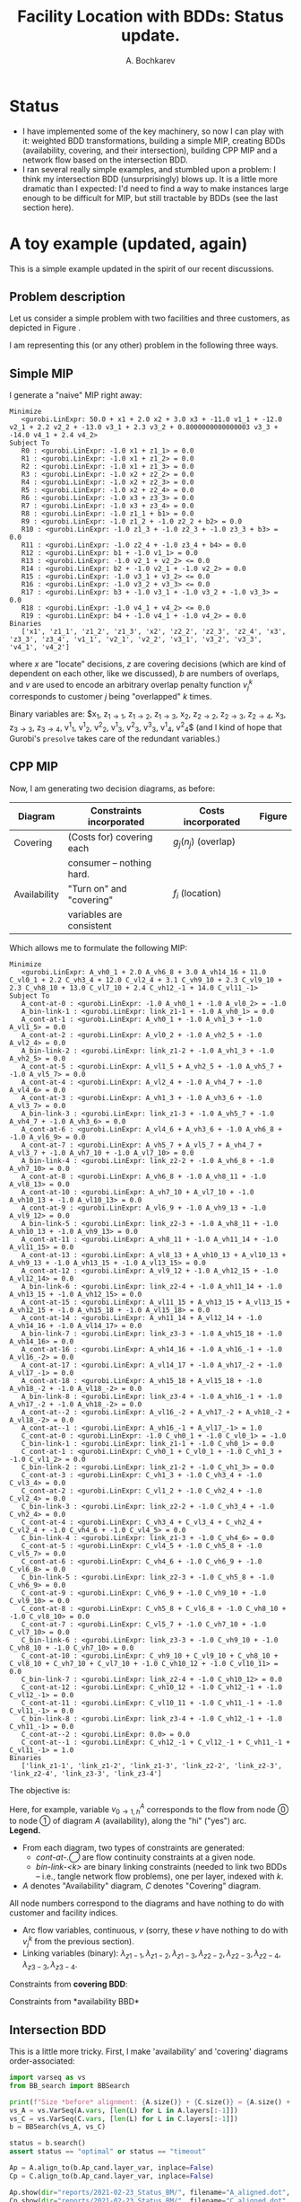 #+TITLE: Facility Location with BDDs: Status update.
#+AUTHOR: A. Bochkarev
#+OPTIONS: toc:nil date:nil H:3
#+LATEX_HEADER: \usepackage[margin=1in]{geometry}
#+LATEX_EADER: \usepackage{caption}
#+LATEX_HEADER: \usepackage{subcaption}
#+PROPERTY: header-args :eval never-export

* Status
  - I have implemented some of the key machinery, so now I can play with it:
    weighted BDD transformations, building a simple MIP, creating BDDs
    (availability, covering, and their intersection), building CPP MIP and a
    network flow based on the intersection BDD.
  - I ran several really simple examples, and stumbled upon a problem: I think
    my intersection BDD (unsurprisingly) blows up. It is a little more dramatic
    than I expected: I'd need to find a way to make instances large enough
    to be difficult for MIP, but still tractable by BDDs (see the last section
    here).

* A toy example (updated, again)
  This is a simple example updated in the spirit of our recent discussions.
** Problem description
Let us consider a simple problem with two facilities and three customers, as
depicted in Figure \ref{fig:problem}.

#+begin_src python :results output :exports none :header-args :dir ../.. :session *pyOrg*
import UFL

S = [[1], [1, 2], [1, 2, 3], [2, 3]]
f = {1: 1, 2: 2, 3: 3}
g = {
    (1, 0): 11,  (2, 0): 12,  (3, 0): 13,  (4, 0): 14,
    (1, 1): 0,  (2, 1): 0,  (3, 1): 0,  (4, 1): 0,
    (1, 2): 2.1,  (2, 2): 2.2,  (3, 2): 2.3,  (4, 2): 2.4,
    (3, 3): 3.1}

UFL.draw_problem_dia(S, f, g, filename="reports/2021-02-23_Status_BM/problem_dia.gv")
#+end_src

#+RESULTS:

#+begin_export latex
\begin{figure}[h!]
\center
\includegraphics[width=0.8\textwidth]{./problem_dia.gv.pdf}
\caption{Problem description: facilty location with overlaps. \\
\textbf{Facilities:} numbers in parentheses indicate locating (``turn-on'') costs.\\
\textbf{Consumers:} overlap penalies are shown, $g=(0,1,2)$ would mean that for this consumer zero
overlapping coverings imposed no additional cost, covering with one facility brought additional cost $1$,
with two facilities (i.e., actual overlap) brought cost $2$.}
\label{fig:problem}
\end{figure}
#+end_export

   I am representing this (or any other) problem in the following three ways.
** Simple MIP
    I generate a "naive" MIP right away:
    #+name: simpleMIP
    #+begin_src python :exports none :results output :session *pyOrg* :cache yes
m_simple = UFL.build_MIP(S, f, g)
m_simple.display()
    #+end_src

    #+RESULTS[0dce55bb7103b2fffbfb124daa3820bd744cb182]: simpleMIP
    #+begin_example
    Minimize
       <gurobi.LinExpr: 50.0 + x1 + 2.0 x2 + 3.0 x3 + -11.0 v1_1 + -12.0 v2_1 + 2.2 v2_2 + -13.0 v3_1 + 2.3 v3_2 + 0.8000000000000003 v3_3 + -14.0 v4_1 + 2.4 v4_2>
    Subject To
       R0 : <gurobi.LinExpr: -1.0 x1 + z1_1> = 0.0
       R1 : <gurobi.LinExpr: -1.0 x1 + z1_2> = 0.0
       R2 : <gurobi.LinExpr: -1.0 x1 + z1_3> = 0.0
       R3 : <gurobi.LinExpr: -1.0 x2 + z2_2> = 0.0
       R4 : <gurobi.LinExpr: -1.0 x2 + z2_3> = 0.0
       R5 : <gurobi.LinExpr: -1.0 x2 + z2_4> = 0.0
       R6 : <gurobi.LinExpr: -1.0 x3 + z3_3> = 0.0
       R7 : <gurobi.LinExpr: -1.0 x3 + z3_4> = 0.0
       R8 : <gurobi.LinExpr: -1.0 z1_1 + b1> = 0.0
       R9 : <gurobi.LinExpr: -1.0 z1_2 + -1.0 z2_2 + b2> = 0.0
       R10 : <gurobi.LinExpr: -1.0 z1_3 + -1.0 z2_3 + -1.0 z3_3 + b3> = 0.0
       R11 : <gurobi.LinExpr: -1.0 z2_4 + -1.0 z3_4 + b4> = 0.0
       R12 : <gurobi.LinExpr: b1 + -1.0 v1_1> = 0.0
       R13 : <gurobi.LinExpr: -1.0 v2_1 + v2_2> <= 0.0
       R14 : <gurobi.LinExpr: b2 + -1.0 v2_1 + -1.0 v2_2> = 0.0
       R15 : <gurobi.LinExpr: -1.0 v3_1 + v3_2> <= 0.0
       R16 : <gurobi.LinExpr: -1.0 v3_2 + v3_3> <= 0.0
       R17 : <gurobi.LinExpr: b3 + -1.0 v3_1 + -1.0 v3_2 + -1.0 v3_3> = 0.0
       R18 : <gurobi.LinExpr: -1.0 v4_1 + v4_2> <= 0.0
       R19 : <gurobi.LinExpr: b4 + -1.0 v4_1 + -1.0 v4_2> = 0.0
    Binaries
       ['x1', 'z1_1', 'z1_2', 'z1_3', 'x2', 'z2_2', 'z2_3', 'z2_4', 'x3', 'z3_3', 'z3_4', 'v1_1', 'v2_1', 'v2_2', 'v3_1', 'v3_2', 'v3_3', 'v4_1', 'v4_2']
    #+end_example

    
#+begin_src bash :stdin simpleMIP :results verbatim :exports none
cat | sed 's/<gurobi\.LinExpr\: //' | sed 's/> =/ =/' | \
    sed 's/^.*: //g' | \
    sed 's/z\([0-9]*\)_\([0-9]*\)/z_{\1\\rightarrow \2}/g' | \
    sed 's/v\([0-9]*\)_\([0-9]*\)/v^\2_\1/g' | \
    sed 's/\([xb]\)\([0-9]*\)/\1_{\2}/g' | \
    sed 's/+ -/-/g' | \
    sed 's/link_\([0-9xz-]*\)/\\lambda_{\1}/g'
#+end_src

#+RESULTS:
#+begin_example
    Minimize
       50.0 + x_{1} + 2.0 x_{2} + 3.0 x_{3} -11.0 v^1_1 -12.0 v^1_2 + 2.2 v^2_2 -13.0 v^1_3 + 2.3 v^2_3 + 0.8000000000000003 v^3_3 -14.0 v^1_4 + 2.4 v^2_4>
    Sub_{}ject To
-1.0 x_{1} + z_{1\rightarrow 1} = 0.0
-1.0 x_{1} + z_{1\rightarrow 2} = 0.0
-1.0 x_{1} + z_{1\rightarrow 3} = 0.0
-1.0 x_{2} + z_{2\rightarrow 2} = 0.0
-1.0 x_{2} + z_{2\rightarrow 3} = 0.0
-1.0 x_{2} + z_{2\rightarrow 4} = 0.0
-1.0 x_{3} + z_{3\rightarrow 3} = 0.0
-1.0 x_{3} + z_{3\rightarrow 4} = 0.0
-1.0 z_{1\rightarrow 1} + b_{1} = 0.0
-1.0 z_{1\rightarrow 2} -1.0 z_{2\rightarrow 2} + b_{2} = 0.0
-1.0 z_{1\rightarrow 3} -1.0 z_{2\rightarrow 3} -1.0 z_{3\rightarrow 3} + b_{3} = 0.0
-1.0 z_{2\rightarrow 4} -1.0 z_{3\rightarrow 4} + b_{4} = 0.0
b_{1} -1.0 v^1_1 = 0.0
-1.0 v^1_2 + v^2_2> <= 0.0
b_{2} -1.0 v^1_2 -1.0 v^2_2 = 0.0
-1.0 v^1_3 + v^2_3> <= 0.0
-1.0 v^2_3 + v^3_3> <= 0.0
b_{3} -1.0 v^1_3 -1.0 v^2_3 -1.0 v^3_3 = 0.0
-1.0 v^1_4 + v^2_4> <= 0.0
b_{4} -1.0 v^1_4 -1.0 v^2_4 = 0.0
    Binaries
       ['x_{1}', 'z_{1\rightarrow 1}', 'z_{1\rightarrow 2}', 'z_{1\rightarrow 3}', 'x_{2}', 'z_{2\rightarrow 2}', 'z_{2\rightarrow 3}', 'z_{2\rightarrow 4}', 'x_{3}', 'z_{3\rightarrow 3}', 'z_{3\rightarrow 4}', 'v^1_1', 'v^1_2', 'v^2_2', 'v^1_3', 'v^2_3', 'v^3_3', 'v^1_4', 'v^2_4']
#+end_example

#+begin_export latex
\begin{flalign*}
    \textrm{Minimize:} & 50.0 + x_{1} + 2.0 x_{2} + 3.0 x_{3} -11.0 v^1_1 -12.0 v^1_2 + 2.2 v^2_2 -13.0 v^1_3 + 2.3 v^2_3 + 0.8 v^3_3 -14.0 v^1_4 + 2.4 v^2_4\\
    \textrm{Subject To:} &\\
& -1.0 x_{1} + z_{1\rightarrow 1} = 0.0\\
& -1.0 x_{1} + z_{1\rightarrow 2} = 0.0\\
& -1.0 x_{1} + z_{1\rightarrow 3} = 0.0\\
& -1.0 x_{2} + z_{2\rightarrow 2} = 0.0\\
& -1.0 x_{2} + z_{2\rightarrow 3} = 0.0\\
& -1.0 x_{2} + z_{2\rightarrow 4} = 0.0\\
& -1.0 x_{3} + z_{3\rightarrow 3} = 0.0\\
& -1.0 x_{3} + z_{3\rightarrow 4} = 0.0\\
& -1.0 z_{1\rightarrow 1} + b_{1} = 0.0\\
& -1.0 z_{1\rightarrow 2} -1.0 z_{2\rightarrow 2} + b_{2} = 0.0\\
& -1.0 z_{1\rightarrow 3} -1.0 z_{2\rightarrow 3} -1.0 z_{3\rightarrow 3} + b_{3} = 0.0\\
& -1.0 z_{2\rightarrow 4} -1.0 z_{3\rightarrow 4} + b_{4} = 0.0\\
& b_{1} -1.0 v^1_1 = 0.0\\
& -1.0 v^1_2 + v^2_2 \leq 0.0\\
& b_{2} -1.0 v^1_2 -1.0 v^2_2 = 0.0\\
& -1.0 v^1_3 + v^2_3 \leq 0.0\\
& -1.0 v^2_3 + v^3_3 \leq 0.0\\
& b_{3} -1.0 v^1_3 -1.0 v^2_3 -1.0 v^3_3 = 0.0\\
& -1.0 v^1_4 + v^2_4 \leq 0.0\\
& b_{4} -1.0 v^1_4 -1.0 v^2_4 = 0.0,
\end{flalign*}
#+end_export
where $x$ are "locate" decisions, $z$ are covering decisions (which are kind of
dependent on each other, like we discussed), $b$ are numbers of overlaps, and
$v$ are used to encode an arbitrary overlap penalty function $v^k_j$ corresponds
to customer $j$ being "overlapped" $k$ times.

Binary variables are: $x_{1}, z_{1\rightarrow 1}, z_{1\rightarrow 2},
z_{1\rightarrow 3}, x_{2}, z_{2\rightarrow 2}, z_{2\rightarrow 3},
z_{2\rightarrow 4}, x_{3}, z_{3\rightarrow 3}, z_{3\rightarrow 4}, v^1_1, v^1_2,
v^2_2, v^1_3, v^2_3, v^3_3, v^1_4, v^2_4$ (and I kind of hope that Gurobi's
=presolve= takes care of the redundant variables.)

** CPP MIP
    Now, I am generating two decision diagrams, as before:
    
| *Diagram*    | *Constraints incorporated* | *Costs incorporated* | *Figure*        |
|--------------+----------------------------+----------------------+-----------------|
|--------------+----------------------------+----------------------+-----------------|
| Covering     | (Costs for) covering each | $g_j(n_j)$ (overlap)  | \ref{fig:cover} |
|              | consumer -- nothing hard. |  |                 |
|--------------+----------------------------+----------------------+-----------------|
| Availability | "Turn on" and "covering" | $f_i$ (location) | \ref{fig:avail} |
|              | variables are consistent   |                      |                 |
|--------------+----------------------------+----------------------+-----------------|

#+begin_src python :session *pyOrg* :exports none
A = UFL.create_availability_BDD(S, f)
A.show(dir="reports/2021-02-23_Status_BM/", filename="availability.dot", x_prefix='')

C = UFL.create_covering_BDD_wg(S, g)
C.show(dir="reports/2021-02-23_Status_BM/", filename="covering.dot", x_prefix='')
#+end_src

#+RESULTS:
: None

#+begin_export latex
\begin{figure}[t!]
  \begin{subfigure}[t]{0.45\textwidth}
    \includegraphics[height=\textheight]{./covering.dot.pdf}
    \caption{Covering BDD}\label{fig:cover}
  \end{subfigure}%
  \hfill
  \begin{subfigure}[t]{0.45\textwidth}
    \includegraphics[height=\textheight]{./availability.dot.pdf}
    \caption{Availability BDD}\label{fig:avail}
  \end{subfigure}
  \caption{BDDs generated to encode the instance from Figure \ref{fig:problem}.}
\end{figure}
#+end_export

Which allows me to formulate the following MIP:
#+name: CPP_MIP
#+begin_src python :session *pyOrg* :exports none :results output :cache yes
m_CPP_MIP, c, v, x = UFL.add_BDD_to_MIP(A, prefix="A_")
m_CPP_MIP, c, v, x = UFL.add_BDD_to_MIP(D=C, model=m_CPP_MIP, x=x, prefix="C_")
m_CPP_MIP.display()
#+end_src

#+RESULTS[1028405090181e1f224a9ef1a81b26ac22d462df]: CPP_MIP
#+begin_example
Minimize
   <gurobi.LinExpr: A_vh0_1 + 2.0 A_vh6_8 + 3.0 A_vh14_16 + 11.0 C_vl0_1 + 2.2 C_vh3_4 + 12.0 C_vl2_4 + 3.1 C_vh9_10 + 2.3 C_vl9_10 + 2.3 C_vh8_10 + 13.0 C_vl7_10 + 2.4 C_vh12_-1 + 14.0 C_vl11_-1>
Subject To
   A_cont-at-0 : <gurobi.LinExpr: -1.0 A_vh0_1 + -1.0 A_vl0_2> = -1.0
   A_bin-link-1 : <gurobi.LinExpr: link_z1-1 + -1.0 A_vh0_1> = 0.0
   A_cont-at-1 : <gurobi.LinExpr: A_vh0_1 + -1.0 A_vh1_3 + -1.0 A_vl1_5> = 0.0
   A_cont-at-2 : <gurobi.LinExpr: A_vl0_2 + -1.0 A_vh2_5 + -1.0 A_vl2_4> = 0.0
   A_bin-link-2 : <gurobi.LinExpr: link_z1-2 + -1.0 A_vh1_3 + -1.0 A_vh2_5> = 0.0
   A_cont-at-5 : <gurobi.LinExpr: A_vl1_5 + A_vh2_5 + -1.0 A_vh5_7 + -1.0 A_vl5_7> = 0.0
   A_cont-at-4 : <gurobi.LinExpr: A_vl2_4 + -1.0 A_vh4_7 + -1.0 A_vl4_6> = 0.0
   A_cont-at-3 : <gurobi.LinExpr: A_vh1_3 + -1.0 A_vh3_6 + -1.0 A_vl3_7> = 0.0
   A_bin-link-3 : <gurobi.LinExpr: link_z1-3 + -1.0 A_vh5_7 + -1.0 A_vh4_7 + -1.0 A_vh3_6> = 0.0
   A_cont-at-6 : <gurobi.LinExpr: A_vl4_6 + A_vh3_6 + -1.0 A_vh6_8 + -1.0 A_vl6_9> = 0.0
   A_cont-at-7 : <gurobi.LinExpr: A_vh5_7 + A_vl5_7 + A_vh4_7 + A_vl3_7 + -1.0 A_vh7_10 + -1.0 A_vl7_10> = 0.0
   A_bin-link-4 : <gurobi.LinExpr: link_z2-2 + -1.0 A_vh6_8 + -1.0 A_vh7_10> = 0.0
   A_cont-at-8 : <gurobi.LinExpr: A_vh6_8 + -1.0 A_vh8_11 + -1.0 A_vl8_13> = 0.0
   A_cont-at-10 : <gurobi.LinExpr: A_vh7_10 + A_vl7_10 + -1.0 A_vh10_13 + -1.0 A_vl10_13> = 0.0
   A_cont-at-9 : <gurobi.LinExpr: A_vl6_9 + -1.0 A_vh9_13 + -1.0 A_vl9_12> = 0.0
   A_bin-link-5 : <gurobi.LinExpr: link_z2-3 + -1.0 A_vh8_11 + -1.0 A_vh10_13 + -1.0 A_vh9_13> = 0.0
   A_cont-at-11 : <gurobi.LinExpr: A_vh8_11 + -1.0 A_vh11_14 + -1.0 A_vl11_15> = 0.0
   A_cont-at-13 : <gurobi.LinExpr: A_vl8_13 + A_vh10_13 + A_vl10_13 + A_vh9_13 + -1.0 A_vh13_15 + -1.0 A_vl13_15> = 0.0
   A_cont-at-12 : <gurobi.LinExpr: A_vl9_12 + -1.0 A_vh12_15 + -1.0 A_vl12_14> = 0.0
   A_bin-link-6 : <gurobi.LinExpr: link_z2-4 + -1.0 A_vh11_14 + -1.0 A_vh13_15 + -1.0 A_vh12_15> = 0.0
   A_cont-at-15 : <gurobi.LinExpr: A_vl11_15 + A_vh13_15 + A_vl13_15 + A_vh12_15 + -1.0 A_vh15_18 + -1.0 A_vl15_18> = 0.0
   A_cont-at-14 : <gurobi.LinExpr: A_vh11_14 + A_vl12_14 + -1.0 A_vh14_16 + -1.0 A_vl14_17> = 0.0
   A_bin-link-7 : <gurobi.LinExpr: link_z3-3 + -1.0 A_vh15_18 + -1.0 A_vh14_16> = 0.0
   A_cont-at-16 : <gurobi.LinExpr: A_vh14_16 + -1.0 A_vh16_-1 + -1.0 A_vl16_-2> = 0.0
   A_cont-at-17 : <gurobi.LinExpr: A_vl14_17 + -1.0 A_vh17_-2 + -1.0 A_vl17_-1> = 0.0
   A_cont-at-18 : <gurobi.LinExpr: A_vh15_18 + A_vl15_18 + -1.0 A_vh18_-2 + -1.0 A_vl18_-2> = 0.0
   A_bin-link-8 : <gurobi.LinExpr: link_z3-4 + -1.0 A_vh16_-1 + -1.0 A_vh17_-2 + -1.0 A_vh18_-2> = 0.0
   A_cont-at--2 : <gurobi.LinExpr: A_vl16_-2 + A_vh17_-2 + A_vh18_-2 + A_vl18_-2> = 0.0
   A_cont-at--1 : <gurobi.LinExpr: A_vh16_-1 + A_vl17_-1> = 1.0
   C_cont-at-0 : <gurobi.LinExpr: -1.0 C_vh0_1 + -1.0 C_vl0_1> = -1.0
   C_bin-link-1 : <gurobi.LinExpr: link_z1-1 + -1.0 C_vh0_1> = 0.0
   C_cont-at-1 : <gurobi.LinExpr: C_vh0_1 + C_vl0_1 + -1.0 C_vh1_3 + -1.0 C_vl1_2> = 0.0
   C_bin-link-2 : <gurobi.LinExpr: link_z1-2 + -1.0 C_vh1_3> = 0.0
   C_cont-at-3 : <gurobi.LinExpr: C_vh1_3 + -1.0 C_vh3_4 + -1.0 C_vl3_4> = 0.0
   C_cont-at-2 : <gurobi.LinExpr: C_vl1_2 + -1.0 C_vh2_4 + -1.0 C_vl2_4> = 0.0
   C_bin-link-3 : <gurobi.LinExpr: link_z2-2 + -1.0 C_vh3_4 + -1.0 C_vh2_4> = 0.0
   C_cont-at-4 : <gurobi.LinExpr: C_vh3_4 + C_vl3_4 + C_vh2_4 + C_vl2_4 + -1.0 C_vh4_6 + -1.0 C_vl4_5> = 0.0
   C_bin-link-4 : <gurobi.LinExpr: link_z1-3 + -1.0 C_vh4_6> = 0.0
   C_cont-at-5 : <gurobi.LinExpr: C_vl4_5 + -1.0 C_vh5_8 + -1.0 C_vl5_7> = 0.0
   C_cont-at-6 : <gurobi.LinExpr: C_vh4_6 + -1.0 C_vh6_9 + -1.0 C_vl6_8> = 0.0
   C_bin-link-5 : <gurobi.LinExpr: link_z2-3 + -1.0 C_vh5_8 + -1.0 C_vh6_9> = 0.0
   C_cont-at-9 : <gurobi.LinExpr: C_vh6_9 + -1.0 C_vh9_10 + -1.0 C_vl9_10> = 0.0
   C_cont-at-8 : <gurobi.LinExpr: C_vh5_8 + C_vl6_8 + -1.0 C_vh8_10 + -1.0 C_vl8_10> = 0.0
   C_cont-at-7 : <gurobi.LinExpr: C_vl5_7 + -1.0 C_vh7_10 + -1.0 C_vl7_10> = 0.0
   C_bin-link-6 : <gurobi.LinExpr: link_z3-3 + -1.0 C_vh9_10 + -1.0 C_vh8_10 + -1.0 C_vh7_10> = 0.0
   C_cont-at-10 : <gurobi.LinExpr: C_vh9_10 + C_vl9_10 + C_vh8_10 + C_vl8_10 + C_vh7_10 + C_vl7_10 + -1.0 C_vh10_12 + -1.0 C_vl10_11> = 0.0
   C_bin-link-7 : <gurobi.LinExpr: link_z2-4 + -1.0 C_vh10_12> = 0.0
   C_cont-at-12 : <gurobi.LinExpr: C_vh10_12 + -1.0 C_vh12_-1 + -1.0 C_vl12_-1> = 0.0
   C_cont-at-11 : <gurobi.LinExpr: C_vl10_11 + -1.0 C_vh11_-1 + -1.0 C_vl11_-1> = 0.0
   C_bin-link-8 : <gurobi.LinExpr: link_z3-4 + -1.0 C_vh12_-1 + -1.0 C_vh11_-1> = 0.0
   C_cont-at--2 : <gurobi.LinExpr: 0.0> = 0.0
   C_cont-at--1 : <gurobi.LinExpr: C_vh12_-1 + C_vl12_-1 + C_vh11_-1 + C_vl11_-1> = 1.0
Binaries
   ['link_z1-1', 'link_z1-2', 'link_z1-3', 'link_z2-2', 'link_z2-3', 'link_z2-4', 'link_z3-3', 'link_z3-4']
#+end_example

#+begin_src bash :stdin CPP_MIP :results verbatim :exports none
cat | sed 's/<gurobi\.LinExpr\: //' | sed 's/> =/ =/' | \
    sed 's/: /\& $/g' | \
    sed 's/^[ ]*\([AC]\)_/    \1: /g' | \
    sed 's/_-1/_T/g' | \
    sed 's/_-2/_F/g' | \
    sed 's/--1/-T/g' | \
    sed 's/--2/-F/g' | \
    sed 's/\([AC]\)_v\([hl]\)\([0-9\-]*\)_\([TF0-9\-]*\)/v^\1_{\3 \\rightarrow \4, \2}/g' | \
    sed 's/+ -/-/g' | \
    sed 's/link_\([0-9xz-]*\)/\\lambda_{\1}/g' | \
    sed 's/$/\$\\\\/g'
#+end_src

#+RESULTS:
#+begin_example
Minimize$\\
    A: vh0_1 + 2.0 v^A_{6 \rightarrow 8, h} + 3.0 v^A_{14 \rightarrow 16, h} + 11.0 v^C_{0 \rightarrow 1, l} + 2.2 v^C_{3 \rightarrow 4, h} + 12.0 v^C_{2 \rightarrow 4, l} + 3.1 v^C_{9 \rightarrow 10, h} + 2.3 v^C_{9 \rightarrow 10, l} + 2.3 v^C_{8 \rightarrow 10, h} + 13.0 v^C_{7 \rightarrow 10, l} + 2.4 v^C_{12 \rightarrow T, h} + 14.0 v^C_{11 \rightarrow T, l}>$\\
Subject To$\\
    A: cont-at-0 & $-1.0 v^A_{0 \rightarrow 1, h} -1.0 v^A_{0 \rightarrow 2, l} = -1.0$\\
    A: bin-link-1 & $\lambda_{z1-1} -1.0 v^A_{0 \rightarrow 1, h} = 0.0$\\
    A: cont-at-1 & $v^A_{0 \rightarrow 1, h} -1.0 v^A_{1 \rightarrow 3, h} -1.0 v^A_{1 \rightarrow 5, l} = 0.0$\\
    A: cont-at-2 & $v^A_{0 \rightarrow 2, l} -1.0 v^A_{2 \rightarrow 5, h} -1.0 v^A_{2 \rightarrow 4, l} = 0.0$\\
    A: bin-link-2 & $\lambda_{z1-2} -1.0 v^A_{1 \rightarrow 3, h} -1.0 v^A_{2 \rightarrow 5, h} = 0.0$\\
    A: cont-at-5 & $v^A_{1 \rightarrow 5, l} + v^A_{2 \rightarrow 5, h} -1.0 v^A_{5 \rightarrow 7, h} -1.0 v^A_{5 \rightarrow 7, l} = 0.0$\\
    A: cont-at-4 & $v^A_{2 \rightarrow 4, l} -1.0 v^A_{4 \rightarrow 7, h} -1.0 v^A_{4 \rightarrow 6, l} = 0.0$\\
    A: cont-at-3 & $v^A_{1 \rightarrow 3, h} -1.0 v^A_{3 \rightarrow 6, h} -1.0 v^A_{3 \rightarrow 7, l} = 0.0$\\
    A: bin-link-3 & $\lambda_{z1-3} -1.0 v^A_{5 \rightarrow 7, h} -1.0 v^A_{4 \rightarrow 7, h} -1.0 v^A_{3 \rightarrow 6, h} = 0.0$\\
    A: cont-at-6 & $v^A_{4 \rightarrow 6, l} + v^A_{3 \rightarrow 6, h} -1.0 v^A_{6 \rightarrow 8, h} -1.0 v^A_{6 \rightarrow 9, l} = 0.0$\\
    A: cont-at-7 & $v^A_{5 \rightarrow 7, h} + v^A_{5 \rightarrow 7, l} + v^A_{4 \rightarrow 7, h} + v^A_{3 \rightarrow 7, l} -1.0 v^A_{7 \rightarrow 10, h} -1.0 v^A_{7 \rightarrow 10, l} = 0.0$\\
    A: bin-link-4 & $\lambda_{z2-2} -1.0 v^A_{6 \rightarrow 8, h} -1.0 v^A_{7 \rightarrow 10, h} = 0.0$\\
    A: cont-at-8 & $v^A_{6 \rightarrow 8, h} -1.0 v^A_{8 \rightarrow 11, h} -1.0 v^A_{8 \rightarrow 13, l} = 0.0$\\
    A: cont-at-10 & $v^A_{7 \rightarrow 10, h} + v^A_{7 \rightarrow 10, l} -1.0 v^A_{10 \rightarrow 13, h} -1.0 v^A_{10 \rightarrow 13, l} = 0.0$\\
    A: cont-at-9 & $v^A_{6 \rightarrow 9, l} -1.0 v^A_{9 \rightarrow 13, h} -1.0 v^A_{9 \rightarrow 12, l} = 0.0$\\
    A: bin-link-5 & $\lambda_{z2-3} -1.0 v^A_{8 \rightarrow 11, h} -1.0 v^A_{10 \rightarrow 13, h} -1.0 v^A_{9 \rightarrow 13, h} = 0.0$\\
    A: cont-at-11 & $v^A_{8 \rightarrow 11, h} -1.0 v^A_{11 \rightarrow 14, h} -1.0 v^A_{11 \rightarrow 15, l} = 0.0$\\
    A: cont-at-13 & $v^A_{8 \rightarrow 13, l} + v^A_{10 \rightarrow 13, h} + v^A_{10 \rightarrow 13, l} + v^A_{9 \rightarrow 13, h} -1.0 v^A_{13 \rightarrow 15, h} -1.0 v^A_{13 \rightarrow 15, l} = 0.0$\\
    A: cont-at-12 & $v^A_{9 \rightarrow 12, l} -1.0 v^A_{12 \rightarrow 15, h} -1.0 v^A_{12 \rightarrow 14, l} = 0.0$\\
    A: bin-link-6 & $\lambda_{z2-4} -1.0 v^A_{11 \rightarrow 14, h} -1.0 v^A_{13 \rightarrow 15, h} -1.0 v^A_{12 \rightarrow 15, h} = 0.0$\\
    A: cont-at-15 & $v^A_{11 \rightarrow 15, l} + v^A_{13 \rightarrow 15, h} + v^A_{13 \rightarrow 15, l} + v^A_{12 \rightarrow 15, h} -1.0 v^A_{15 \rightarrow 18, h} -1.0 v^A_{15 \rightarrow 18, l} = 0.0$\\
    A: cont-at-14 & $v^A_{11 \rightarrow 14, h} + v^A_{12 \rightarrow 14, l} -1.0 v^A_{14 \rightarrow 16, h} -1.0 v^A_{14 \rightarrow 17, l} = 0.0$\\
    A: bin-link-7 & $\lambda_{z3-3} -1.0 v^A_{15 \rightarrow 18, h} -1.0 v^A_{14 \rightarrow 16, h} = 0.0$\\
    A: cont-at-16 & $v^A_{14 \rightarrow 16, h} -1.0 v^A_{16 \rightarrow T, h} -1.0 v^A_{16 \rightarrow F, l} = 0.0$\\
    A: cont-at-17 & $v^A_{14 \rightarrow 17, l} -1.0 v^A_{17 \rightarrow F, h} -1.0 v^A_{17 \rightarrow T, l} = 0.0$\\
    A: cont-at-18 & $v^A_{15 \rightarrow 18, h} + v^A_{15 \rightarrow 18, l} -1.0 v^A_{18 \rightarrow F, h} -1.0 v^A_{18 \rightarrow F, l} = 0.0$\\
    A: bin-link-8 & $\lambda_{z3-4} -1.0 v^A_{16 \rightarrow T, h} -1.0 v^A_{17 \rightarrow F, h} -1.0 v^A_{18 \rightarrow F, h} = 0.0$\\
    A: cont-at-F & $v^A_{16 \rightarrow F, l} + v^A_{17 \rightarrow F, h} + v^A_{18 \rightarrow F, h} + v^A_{18 \rightarrow F, l} = 0.0$\\
    A: cont-at-T & $v^A_{16 \rightarrow T, h} + v^A_{17 \rightarrow T, l} = 1.0$\\
    C: cont-at-0 & $-1.0 v^C_{0 \rightarrow 1, h} -1.0 v^C_{0 \rightarrow 1, l} = -1.0$\\
    C: bin-link-1 & $\lambda_{z1-1} -1.0 v^C_{0 \rightarrow 1, h} = 0.0$\\
    C: cont-at-1 & $v^C_{0 \rightarrow 1, h} + v^C_{0 \rightarrow 1, l} -1.0 v^C_{1 \rightarrow 3, h} -1.0 v^C_{1 \rightarrow 2, l} = 0.0$\\
    C: bin-link-2 & $\lambda_{z1-2} -1.0 v^C_{1 \rightarrow 3, h} = 0.0$\\
    C: cont-at-3 & $v^C_{1 \rightarrow 3, h} -1.0 v^C_{3 \rightarrow 4, h} -1.0 v^C_{3 \rightarrow 4, l} = 0.0$\\
    C: cont-at-2 & $v^C_{1 \rightarrow 2, l} -1.0 v^C_{2 \rightarrow 4, h} -1.0 v^C_{2 \rightarrow 4, l} = 0.0$\\
    C: bin-link-3 & $\lambda_{z2-2} -1.0 v^C_{3 \rightarrow 4, h} -1.0 v^C_{2 \rightarrow 4, h} = 0.0$\\
    C: cont-at-4 & $v^C_{3 \rightarrow 4, h} + v^C_{3 \rightarrow 4, l} + v^C_{2 \rightarrow 4, h} + v^C_{2 \rightarrow 4, l} -1.0 v^C_{4 \rightarrow 6, h} -1.0 v^C_{4 \rightarrow 5, l} = 0.0$\\
    C: bin-link-4 & $\lambda_{z1-3} -1.0 v^C_{4 \rightarrow 6, h} = 0.0$\\
    C: cont-at-5 & $v^C_{4 \rightarrow 5, l} -1.0 v^C_{5 \rightarrow 8, h} -1.0 v^C_{5 \rightarrow 7, l} = 0.0$\\
    C: cont-at-6 & $v^C_{4 \rightarrow 6, h} -1.0 v^C_{6 \rightarrow 9, h} -1.0 v^C_{6 \rightarrow 8, l} = 0.0$\\
    C: bin-link-5 & $\lambda_{z2-3} -1.0 v^C_{5 \rightarrow 8, h} -1.0 v^C_{6 \rightarrow 9, h} = 0.0$\\
    C: cont-at-9 & $v^C_{6 \rightarrow 9, h} -1.0 v^C_{9 \rightarrow 10, h} -1.0 v^C_{9 \rightarrow 10, l} = 0.0$\\
    C: cont-at-8 & $v^C_{5 \rightarrow 8, h} + v^C_{6 \rightarrow 8, l} -1.0 v^C_{8 \rightarrow 10, h} -1.0 v^C_{8 \rightarrow 10, l} = 0.0$\\
    C: cont-at-7 & $v^C_{5 \rightarrow 7, l} -1.0 v^C_{7 \rightarrow 10, h} -1.0 v^C_{7 \rightarrow 10, l} = 0.0$\\
    C: bin-link-6 & $\lambda_{z3-3} -1.0 v^C_{9 \rightarrow 10, h} -1.0 v^C_{8 \rightarrow 10, h} -1.0 v^C_{7 \rightarrow 10, h} = 0.0$\\
    C: cont-at-10 & $v^C_{9 \rightarrow 10, h} + v^C_{9 \rightarrow 10, l} + v^C_{8 \rightarrow 10, h} + v^C_{8 \rightarrow 10, l} + v^C_{7 \rightarrow 10, h} + v^C_{7 \rightarrow 10, l} -1.0 v^C_{10 \rightarrow 12, h} -1.0 v^C_{10 \rightarrow 11, l} = 0.0$\\
    C: bin-link-7 & $\lambda_{z2-4} -1.0 v^C_{10 \rightarrow 12, h} = 0.0$\\
    C: cont-at-12 & $v^C_{10 \rightarrow 12, h} -1.0 v^C_{12 \rightarrow T, h} -1.0 v^C_{12 \rightarrow T, l} = 0.0$\\
    C: cont-at-11 & $v^C_{10 \rightarrow 11, l} -1.0 v^C_{11 \rightarrow T, h} -1.0 v^C_{11 \rightarrow T, l} = 0.0$\\
    C: bin-link-8 & $\lambda_{z3-4} -1.0 v^C_{12 \rightarrow T, h} -1.0 v^C_{11 \rightarrow T, h} = 0.0$\\
    C: cont-at-F & $0.0 = 0.0$\\
    C: cont-at-T & $v^C_{12 \rightarrow T, h} + v^C_{12 \rightarrow T, l} + v^C_{11 \rightarrow T, h} + v^C_{11 \rightarrow T, l} = 1.0$\\
Binaries$\\
   ['\lambda_{z1-1}', '\lambda_{z1-2}', '\lambda_{z1-3}', '\lambda_{z2-2}', '\lambda_{z2-3}', '\lambda_{z2-4}', '\lambda_{z3-3}', '\lambda_{z3-4}']$\\
#+end_example

The objective is:
#+begin_export latex
\begin{flalign*}
\textrm{Minimize:}\quad\quad & v^A_{0\rightarrow 1,h} + 2.0 v^A_{6 \rightarrow 8, h} + 3.0 v^A_{14 \rightarrow 16, h} + 11.0 v^C_{0 \rightarrow 1, l} + 2.2 v^C_{3 \rightarrow 4, h} + 12.0 v^C_{2 \rightarrow 4, l} + 3.1 v^C_{9 \rightarrow 10, h} + \\
& 2.3 v^C_{9 \rightarrow 10, l} + 2.3 v^C_{8 \rightarrow 10, h} + 13.0 v^C_{7 \rightarrow 10, l} + 2.4 v^C_{12 \rightarrow T, h} + 14.0 v^C_{11 \rightarrow T, l}.
\end{flalign*}
#+end_export

Here, for example, variable $v^A_{0\rightarrow 1,h}$ corresponds to the flow
from node \textcircled{0} to node \textcircled{1} of diagram $A$ (availability),
along the "hi" ("yes") arc.\\

*Legend.*
- From each diagram, two types of constraints are generated:
  + /cont-at-\textcircled{.}/ are flow continuity constraints at a given node.
  + /bin-link-<k>/ are binary linking constraints (needed to link two BDDs -- i.e.,
    tangle network flow problems), one per layer, indexed with $k$.
- $A$ denotes "Availability" diagram, $C$ denotes "Covering"
  diagram.
  
All node numbers correspond to the diagrams and have nothing to do with
customer and facility indices.

- Arc flow variables, continuous, $v$ (sorry, these $v$ have nothing to do with $v_j^k$ from the previous section).
- Linking variables (binary): $\lambda_{z1-1}, \lambda_{z1-2}, \lambda_{z1-3}, \lambda_{z2-2}, \lambda_{z2-3}, \lambda_{z2-4}, \lambda_{z3-3}, \lambda_{z3-4}$.

\newpage Constraints from *covering BDD*:\\
     
 #+begin_export latex
 \begin{tabular}{l l}
 \textbf{Type} & \textbf{Constraint}\\\hline\\
    cont-at-0 & $-1.0 v^C_{0 \rightarrow 1, h} -1.0 v^C_{0 \rightarrow 1, l} = -1.0$\\
    bin-link-1 & $\lambda_{z1-1} -1.0 v^C_{0 \rightarrow 1, h} = 0.0$\\
    cont-at-1 & $v^C_{0 \rightarrow 1, h} + v^C_{0 \rightarrow 1, l} -1.0 v^C_{1 \rightarrow 3, h} -1.0 v^C_{1 \rightarrow 2, l} = 0.0$\\
    bin-link-2 & $\lambda_{z1-2} -1.0 v^C_{1 \rightarrow 3, h} = 0.0$\\
    cont-at-3 & $v^C_{1 \rightarrow 3, h} -1.0 v^C_{3 \rightarrow 4, h} -1.0 v^C_{3 \rightarrow 4, l} = 0.0$\\
    cont-at-2 & $v^C_{1 \rightarrow 2, l} -1.0 v^C_{2 \rightarrow 4, h} -1.0 v^C_{2 \rightarrow 4, l} = 0.0$\\
    bin-link-3 & $\lambda_{z2-2} -1.0 v^C_{3 \rightarrow 4, h} -1.0 v^C_{2 \rightarrow 4, h} = 0.0$\\
    cont-at-4 & $v^C_{3 \rightarrow 4, h} + v^C_{3 \rightarrow 4, l} + v^C_{2 \rightarrow 4, h} + v^C_{2 \rightarrow 4, l} -1.0 v^C_{4 \rightarrow 6, h} -1.0 v^C_{4 \rightarrow 5, l} = 0.0$\\
    bin-link-4 & $\lambda_{z1-3} -1.0 v^C_{4 \rightarrow 6, h} = 0.0$\\
    cont-at-5 & $v^C_{4 \rightarrow 5, l} -1.0 v^C_{5 \rightarrow 8, h} -1.0 v^C_{5 \rightarrow 7, l} = 0.0$\\
    cont-at-6 & $v^C_{4 \rightarrow 6, h} -1.0 v^C_{6 \rightarrow 9, h} -1.0 v^C_{6 \rightarrow 8, l} = 0.0$\\
    bin-link-5 & $\lambda_{z2-3} -1.0 v^C_{5 \rightarrow 8, h} -1.0 v^C_{6 \rightarrow 9, h} = 0.0$\\
    cont-at-9 & $v^C_{6 \rightarrow 9, h} -1.0 v^C_{9 \rightarrow 10, h} -1.0 v^C_{9 \rightarrow 10, l} = 0.0$\\
    cont-at-8 & $v^C_{5 \rightarrow 8, h} + v^C_{6 \rightarrow 8, l} -1.0 v^C_{8 \rightarrow 10, h} -1.0 v^C_{8 \rightarrow 10, l} = 0.0$\\
    cont-at-7 & $v^C_{5 \rightarrow 7, l} -1.0 v^C_{7 \rightarrow 10, h} -1.0 v^C_{7 \rightarrow 10, l} = 0.0$\\
    bin-link-6 & $\lambda_{z3-3} -1.0 v^C_{9 \rightarrow 10, h} -1.0 v^C_{8 \rightarrow 10, h} -1.0 v^C_{7 \rightarrow 10, h} = 0.0$\\
    cont-at-10 & $v^C_{9 \rightarrow 10, h} + v^C_{9 \rightarrow 10, l} + v^C_{8 \rightarrow 10, h} + v^C_{8 \rightarrow 10, l} + v^C_{7 \rightarrow 10, h} + v^C_{7 \rightarrow 10, l} -1.0 v^C_{10 \rightarrow 12, h} -1.0 v^C_{10 \rightarrow 11, l} = 0.0$\\
    bin-link-7 & $\lambda_{z2-4} -1.0 v^C_{10 \rightarrow 12, h} = 0.0$\\
    cont-at-12 & $v^C_{10 \rightarrow 12, h} -1.0 v^C_{12 \rightarrow T, h} -1.0 v^C_{12 \rightarrow T, l} = 0.0$\\
    cont-at-11 & $v^C_{10 \rightarrow 11, l} -1.0 v^C_{11 \rightarrow T, h} -1.0 v^C_{11 \rightarrow T, l} = 0.0$\\
    bin-link-8 & $\lambda_{z3-4} -1.0 v^C_{12 \rightarrow T, h} -1.0 v^C_{11 \rightarrow T, h} = 0.0$\\
    cont-at-F & $0.0 = 0.0$\\
    cont-at-T & $v^C_{12 \rightarrow T, h} + v^C_{12 \rightarrow T, l} + v^C_{11 \rightarrow T, h} + v^C_{11 \rightarrow T, l} = 1.0$
 \end{tabular}
 #+end_export

\newpage Constraints from *availability BBD*\\

#+begin_export latex
\begin{tabular}{l l}
\textbf{Type} & \textbf{Constraint}\\\hline\\
    cont-at-0 & $-1.0 v^A_{0 \rightarrow 1, h} -1.0 v^A_{0 \rightarrow 2, l} = -1.0$\\
    bin-link-1 & $\lambda_{z1-1} -1.0 v^A_{0 \rightarrow 1, h} = 0.0$\\
    cont-at-1 & $v^A_{0 \rightarrow 1, h} -1.0 v^A_{1 \rightarrow 3, h} -1.0 v^A_{1 \rightarrow 5, l} = 0.0$\\
    cont-at-2 & $v^A_{0 \rightarrow 2, l} -1.0 v^A_{2 \rightarrow 5, h} -1.0 v^A_{2 \rightarrow 4, l} = 0.0$\\
    bin-link-2 & $\lambda_{z1-2} -1.0 v^A_{1 \rightarrow 3, h} -1.0 v^A_{2 \rightarrow 5, h} = 0.0$\\
    cont-at-5 & $v^A_{1 \rightarrow 5, l} + v^A_{2 \rightarrow 5, h} -1.0 v^A_{5 \rightarrow 7, h} -1.0 v^A_{5 \rightarrow 7, l} = 0.0$\\
    cont-at-4 & $v^A_{2 \rightarrow 4, l} -1.0 v^A_{4 \rightarrow 7, h} -1.0 v^A_{4 \rightarrow 6, l} = 0.0$\\
    cont-at-3 & $v^A_{1 \rightarrow 3, h} -1.0 v^A_{3 \rightarrow 6, h} -1.0 v^A_{3 \rightarrow 7, l} = 0.0$\\
    bin-link-3 & $\lambda_{z1-3} -1.0 v^A_{5 \rightarrow 7, h} -1.0 v^A_{4 \rightarrow 7, h} -1.0 v^A_{3 \rightarrow 6, h} = 0.0$\\
    cont-at-6 & $v^A_{4 \rightarrow 6, l} + v^A_{3 \rightarrow 6, h} -1.0 v^A_{6 \rightarrow 8, h} -1.0 v^A_{6 \rightarrow 9, l} = 0.0$\\
    cont-at-7 & $v^A_{5 \rightarrow 7, h} + v^A_{5 \rightarrow 7, l} + v^A_{4 \rightarrow 7, h} + v^A_{3 \rightarrow 7, l} -1.0 v^A_{7 \rightarrow 10, h} -1.0 v^A_{7 \rightarrow 10, l} = 0.0$\\
    bin-link-4 & $\lambda_{z2-2} -1.0 v^A_{6 \rightarrow 8, h} -1.0 v^A_{7 \rightarrow 10, h} = 0.0$\\
    cont-at-8 & $v^A_{6 \rightarrow 8, h} -1.0 v^A_{8 \rightarrow 11, h} -1.0 v^A_{8 \rightarrow 13, l} = 0.0$\\
    cont-at-10 & $v^A_{7 \rightarrow 10, h} + v^A_{7 \rightarrow 10, l} -1.0 v^A_{10 \rightarrow 13, h} -1.0 v^A_{10 \rightarrow 13, l} = 0.0$\\
    cont-at-9 & $v^A_{6 \rightarrow 9, l} -1.0 v^A_{9 \rightarrow 13, h} -1.0 v^A_{9 \rightarrow 12, l} = 0.0$\\
    bin-link-5 & $\lambda_{z2-3} -1.0 v^A_{8 \rightarrow 11, h} -1.0 v^A_{10 \rightarrow 13, h} -1.0 v^A_{9 \rightarrow 13, h} = 0.0$\\
    cont-at-11 & $v^A_{8 \rightarrow 11, h} -1.0 v^A_{11 \rightarrow 14, h} -1.0 v^A_{11 \rightarrow 15, l} = 0.0$\\
    cont-at-13 & $v^A_{8 \rightarrow 13, l} + v^A_{10 \rightarrow 13, h} + v^A_{10 \rightarrow 13, l} + v^A_{9 \rightarrow 13, h} -1.0 v^A_{13 \rightarrow 15, h} -1.0 v^A_{13 \rightarrow 15, l} = 0.0$\\
    cont-at-12 & $v^A_{9 \rightarrow 12, l} -1.0 v^A_{12 \rightarrow 15, h} -1.0 v^A_{12 \rightarrow 14, l} = 0.0$\\
    bin-link-6 & $\lambda_{z2-4} -1.0 v^A_{11 \rightarrow 14, h} -1.0 v^A_{13 \rightarrow 15, h} -1.0 v^A_{12 \rightarrow 15, h} = 0.0$\\
    cont-at-15 & $v^A_{11 \rightarrow 15, l} + v^A_{13 \rightarrow 15, h} + v^A_{13 \rightarrow 15, l} + v^A_{12 \rightarrow 15, h} -1.0 v^A_{15 \rightarrow 18, h} -1.0 v^A_{15 \rightarrow 18, l} = 0.0$\\
    cont-at-14 & $v^A_{11 \rightarrow 14, h} + v^A_{12 \rightarrow 14, l} -1.0 v^A_{14 \rightarrow 16, h} -1.0 v^A_{14 \rightarrow 17, l} = 0.0$\\
    bin-link-7 & $\lambda_{z3-3} -1.0 v^A_{15 \rightarrow 18, h} -1.0 v^A_{14 \rightarrow 16, h} = 0.0$\\
    cont-at-16 & $v^A_{14 \rightarrow 16, h} -1.0 v^A_{16 \rightarrow T, h} -1.0 v^A_{16 \rightarrow F, l} = 0.0$\\
    cont-at-17 & $v^A_{14 \rightarrow 17, l} -1.0 v^A_{17 \rightarrow F, h} -1.0 v^A_{17 \rightarrow T, l} = 0.0$\\
    cont-at-18 & $v^A_{15 \rightarrow 18, h} + v^A_{15 \rightarrow 18, l} -1.0 v^A_{18 \rightarrow F, h} -1.0 v^A_{18 \rightarrow F, l} = 0.0$\\
    bin-link-8 & $\lambda_{z3-4} -1.0 v^A_{16 \rightarrow T, h} -1.0 v^A_{17 \rightarrow F, h} -1.0 v^A_{18 \rightarrow F, h} = 0.0$\\
    cont-at-F & $v^A_{16 \rightarrow F, l} + v^A_{17 \rightarrow F, h} + v^A_{18 \rightarrow F, h} + v^A_{18 \rightarrow F, l} = 0.0$\\
    cont-at-T & $v^A_{16 \rightarrow T, h} + v^A_{17 \rightarrow T, l} = 1.0$
\end{tabular}
#+end_export

** Intersection BDD
   This is a little more tricky. First, I make 'availability' and 'covering' diagrams order-associated:

   #+begin_src python :session *pyOrg* :exports both :results output
import varseq as vs
from BB_search import BBSearch

print(f"Size *before* alignment: {A.size()} + {C.size()} = {A.size() + C.size()} nodes.")
vs_A = vs.VarSeq(A.vars, [len(L) for L in A.layers[:-1]])
vs_C = vs.VarSeq(C.vars, [len(L) for L in C.layers[:-1]])
b = BBSearch(vs_A, vs_C)

status = b.search()
assert status == "optimal" or status == "timeout"

Ap = A.align_to(b.Ap_cand.layer_var, inplace=False)
Cp = C.align_to(b.Ap_cand.layer_var, inplace=False)

Ap.show(dir="reports/2021-02-23_Status_BM/", filename="A_aligned.dot", x_prefix='')
Cp.show(dir="reports/2021-02-23_Status_BM/", filename="C_aligned.dot", x_prefix='')
print(f"Size *after* alignment: {Ap.size()} + {Cp.size()} = {Ap.size() + Cp.size()} nodes.")
print(f"The order revised from \n A: {A.vars}, and\n C: {C.vars}...")
print(f"to: {Ap.vars}")
   #+end_src

   #+RESULTS:
   : Size *before* alignment: 19 + 13 = 32 nodes.
   : Size *after* alignment: 22 + 16 = 38 nodes.
   : The order revised from 
   :  A: ['z1-1', 'z1-2', 'z1-3', 'z2-2', 'z2-3', 'z2-4', 'z3-3', 'z3-4'], and
   :  C: ['z1-1', 'z1-2', 'z2-2', 'z1-3', 'z2-3', 'z3-3', 'z2-4', 'z3-4']...
   : to: ['z1-1', 'z1-2', 'z1-3', 'z2-2', 'z2-3', 'z3-3', 'z2-4', 'z3-4']
   
 (This results in the diagrams depicted in Figures \ref{fig:coverA} and \ref{fig:availA}, respectively.)
 
#+begin_export latex
\begin{figure}[t!]
  \begin{subfigure}[t]{0.45\textwidth}
    \includegraphics[height=\textheight]{./C_aligned.dot.pdf}
    \caption{Covering BDD}\label{fig:coverA}
  \end{subfigure}%
  \hfill
  \begin{subfigure}[t]{0.45\textwidth}
    \includegraphics[height=\textheight]{./A_aligned.dot.pdf}
    \caption{Availability BDD}\label{fig:availA}
  \end{subfigure}
  \caption{BDDs generated to encode the instance from Figure \ref{fig:problem}: after alignment.}
\end{figure}
#+end_export

So, I can generate an intersection BDD (Figure \ref{fig:intDD}) and the corresponding MIP:\\

   #+begin_src python :session *pyOrg* :exports none
import BDD as DD
intDD = DD.intersect(Ap, Cp)
intDD.show(dir="reports/2021-02-23_Status_BM/", filename="intersection.dot", x_prefix='')
   #+end_src

   #+RESULTS:
   : None
   
#+begin_export latex
\begin{figure}[h!]
\includegraphics[width=0.9\textwidth]{./intersection.dot.pdf}
\caption{An intersection diagram for 'availability' and 'covering' DDs.}
\label{fig:intDD}
\end{figure}
#+end_export

#+name: NF
#+begin_src python :session *pyOrg* :exports none :results output :cache yes
m_NF, c, v = UFL.create_NF(intDD)
m_NF.display()
#+end_src

#+RESULTS[14b0b8ab6f3746d1e901a9c92a3e446cc1d8ad38]: NF
#+begin_example
Minimize
   <gurobi.LinExpr: vh0_1 + 11.0 vl0_2 + 12.0 vl10_15 + 2.0 vh12_17 + 12.0 vl12_18 + 12.0 vl9_16 + 2.2 vh11_16 + 4.2 vh7_13 + 2.2 vh8_15 + 13.0 vl23_28 + 3.1 vh21_28 + 2.3 vl21_28 + 2.3 vh22_29 + 2.3 vh24_26 + 2.3 vh20_28 + 13.0 vl25_30 + 3.1 vh19_26 + 2.3 vl19_27 + 3.0 vh26_31 + 3.0 vl29_35 + 14.0 vl36_-1 + 2.4 vh34_-2 + 14.0 vl32_-2 + 2.4 vh33_-2 + 2.4 vh31_-1 + 14.0 vl35_-2>
Subject To
   cont-at-0 : <gurobi.LinExpr: -1.0 vh0_1 + -1.0 vl0_2> = -1.0
   cont-at-2 : <gurobi.LinExpr: vl0_2 + -1.0 vh2_5 + -1.0 vl2_6> = 0.0
   cont-at-1 : <gurobi.LinExpr: vh0_1 + -1.0 vh1_3 + -1.0 vl1_4> = 0.0
   cont-at-4 : <gurobi.LinExpr: vl1_4 + -1.0 vh4_9 + -1.0 vl4_10> = 0.0
   cont-at-5 : <gurobi.LinExpr: vh2_5 + -1.0 vh5_11 + -1.0 vl5_8> = 0.0
   cont-at-3 : <gurobi.LinExpr: vh1_3 + -1.0 vh3_7 + -1.0 vl3_8> = 0.0
   cont-at-6 : <gurobi.LinExpr: vl2_6 + -1.0 vh6_9 + -1.0 vl6_12> = 0.0
   cont-at-10 : <gurobi.LinExpr: vl4_10 + -1.0 vh10_15 + -1.0 vl10_15> = 0.0
   cont-at-12 : <gurobi.LinExpr: vl6_12 + -1.0 vh12_17 + -1.0 vl12_18> = 0.0
   cont-at-9 : <gurobi.LinExpr: vh4_9 + vh6_9 + -1.0 vh9_16 + -1.0 vl9_16> = 0.0
   cont-at-11 : <gurobi.LinExpr: vh5_11 + -1.0 vh11_16 + -1.0 vl11_16> = 0.0
   cont-at-7 : <gurobi.LinExpr: vh3_7 + -1.0 vh7_13 + -1.0 vl7_14> = 0.0
   cont-at-8 : <gurobi.LinExpr: vl5_8 + vl3_8 + -1.0 vh8_15 + -1.0 vl8_15> = 0.0
   cont-at-18 : <gurobi.LinExpr: vl12_18 + -1.0 vh18_20 + -1.0 vl18_25> = 0.0
   cont-at-13 : <gurobi.LinExpr: vh7_13 + -1.0 vh13_19 + -1.0 vl13_20> = 0.0
   cont-at-17 : <gurobi.LinExpr: vh12_17 + -1.0 vh17_24 + -1.0 vl17_23> = 0.0
   cont-at-16 : <gurobi.LinExpr: vh9_16 + vl9_16 + vh11_16 + vl11_16 + -1.0 vh16_21 + -1.0 vl16_20> = 0.0
   cont-at-14 : <gurobi.LinExpr: vl7_14 + -1.0 vh14_21 + -1.0 vl14_22> = 0.0
   cont-at-15 : <gurobi.LinExpr: vh10_15 + vl10_15 + vh8_15 + vl8_15 + -1.0 vh15_20 + -1.0 vl15_23> = 0.0
   cont-at-23 : <gurobi.LinExpr: vl17_23 + vl15_23 + -1.0 vh23_28 + -1.0 vl23_28> = 0.0
   cont-at-21 : <gurobi.LinExpr: vh16_21 + vh14_21 + -1.0 vh21_28 + -1.0 vl21_28> = 0.0
   cont-at-22 : <gurobi.LinExpr: vl14_22 + -1.0 vh22_29 + -1.0 vl22_30> = 0.0
   cont-at-24 : <gurobi.LinExpr: vh17_24 + -1.0 vh24_26 + -1.0 vl24_27> = 0.0
   cont-at-20 : <gurobi.LinExpr: vh18_20 + vl13_20 + vl16_20 + vh15_20 + -1.0 vh20_28 + -1.0 vl20_28> = 0.0
   cont-at-25 : <gurobi.LinExpr: vl18_25 + -1.0 vh25_29 + -1.0 vl25_30> = 0.0
   cont-at-19 : <gurobi.LinExpr: vh13_19 + -1.0 vh19_26 + -1.0 vl19_27> = 0.0
   cont-at-30 : <gurobi.LinExpr: vl22_30 + vl25_30 + -1.0 vh30_34 + -1.0 vl30_36> = 0.0
   cont-at-26 : <gurobi.LinExpr: vh24_26 + vh19_26 + -1.0 vh26_31 + -1.0 vl26_32> = 0.0
   cont-at-27 : <gurobi.LinExpr: vl24_27 + vl19_27 + -1.0 vh27_33 + -1.0 vl27_32> = 0.0
   cont-at-28 : <gurobi.LinExpr: vh23_28 + vl23_28 + vh21_28 + vl21_28 + vh20_28 + vl20_28 + -1.0 vh28_34 + -1.0 vl28_32> = 0.0
   cont-at-29 : <gurobi.LinExpr: vh22_29 + vh25_29 + -1.0 vh29_34 + -1.0 vl29_35> = 0.0
   cont-at-36 : <gurobi.LinExpr: vl30_36 + -1.0 vh36_-2 + -1.0 vl36_-1> = 0.0
   cont-at-34 : <gurobi.LinExpr: vh30_34 + vh28_34 + vh29_34 + -1.0 vh34_-2 + -1.0 vl34_-2> = 0.0
   cont-at-32 : <gurobi.LinExpr: vl26_32 + vl27_32 + vl28_32 + -1.0 vh32_-2 + -1.0 vl32_-2> = 0.0
   cont-at-33 : <gurobi.LinExpr: vh27_33 + -1.0 vh33_-2 + -1.0 vl33_-1> = 0.0
   cont-at-31 : <gurobi.LinExpr: vh26_31 + -1.0 vh31_-1 + -1.0 vl31_-2> = 0.0
   cont-at-35 : <gurobi.LinExpr: vl29_35 + -1.0 vh35_-1 + -1.0 vl35_-2> = 0.0
   cont-at--1 : <gurobi.LinExpr: vl36_-1 + vl33_-1 + vh31_-1 + vh35_-1> = 1.0
   cont-at--2 : <gurobi.LinExpr: vh36_-2 + vh34_-2 + vl34_-2 + vh32_-2 + vl32_-2 + vh33_-2 + vl31_-2 + vl35_-2> = 0.0
#+end_example

#+begin_src bash :stdin NF :results verbatim :exports none
cat | sed 's/<gurobi\.LinExpr\: //' | sed 's/> =/ =/' | \
    sed 's/: /\& $/g' | \
    sed 's/_-1/_T/g' | \
    sed 's/_-2/_F/g' | \
    sed 's/--1/-T/g' | \
    sed 's/--2/-F/g' | \
    sed 's/v\([hl]\)\([0-9\-]*\)_\([TF0-9\-]*\)/v_{\2 \\rightarrow \3, \1}/g' | \
    sed 's/+ -/-/g' | \
    sed 's/$/\$\\\\/g'
#+end_src

#+RESULTS:
#+begin_example
Minimize$\\
   v_{0 \rightarrow 1, h} + 11.0 v_{0 \rightarrow 2, l} + 12.0 v_{10 \rightarrow 15, l} + 2.0 v_{12 \rightarrow 17, h} + 12.0 v_{12 \rightarrow 18, l} + 12.0 v_{9 \rightarrow 16, l} + 2.2 v_{11 \rightarrow 16, h} + 4.2 v_{7 \rightarrow 13, h} + 2.2 v_{8 \rightarrow 15, h} + 13.0 v_{23 \rightarrow 28, l} + 3.1 v_{21 \rightarrow 28, h} + 2.3 v_{21 \rightarrow 28, l} + 2.3 v_{22 \rightarrow 29, h} + 2.3 v_{24 \rightarrow 26, h} + 2.3 v_{20 \rightarrow 28, h} + 13.0 v_{25 \rightarrow 30, l} + 3.1 v_{19 \rightarrow 26, h} + 2.3 v_{19 \rightarrow 27, l} + 3.0 v_{26 \rightarrow 31, h} + 3.0 v_{29 \rightarrow 35, l} + 14.0 v_{36 \rightarrow T, l} + 2.4 v_{34 \rightarrow F, h} + 14.0 v_{32 \rightarrow F, l} + 2.4 v_{33 \rightarrow F, h} + 2.4 v_{31 \rightarrow T, h} + 14.0 v_{35 \rightarrow F, l}>$\\
Subject To$\\
   cont-at-0 & $-1.0 v_{0 \rightarrow 1, h} -1.0 v_{0 \rightarrow 2, l} = -1.0$\\
   cont-at-2 & $v_{0 \rightarrow 2, l} -1.0 v_{2 \rightarrow 5, h} -1.0 v_{2 \rightarrow 6, l} = 0.0$\\
   cont-at-1 & $v_{0 \rightarrow 1, h} -1.0 v_{1 \rightarrow 3, h} -1.0 v_{1 \rightarrow 4, l} = 0.0$\\
   cont-at-4 & $v_{1 \rightarrow 4, l} -1.0 v_{4 \rightarrow 9, h} -1.0 v_{4 \rightarrow 10, l} = 0.0$\\
   cont-at-5 & $v_{2 \rightarrow 5, h} -1.0 v_{5 \rightarrow 11, h} -1.0 v_{5 \rightarrow 8, l} = 0.0$\\
   cont-at-3 & $v_{1 \rightarrow 3, h} -1.0 v_{3 \rightarrow 7, h} -1.0 v_{3 \rightarrow 8, l} = 0.0$\\
   cont-at-6 & $v_{2 \rightarrow 6, l} -1.0 v_{6 \rightarrow 9, h} -1.0 v_{6 \rightarrow 12, l} = 0.0$\\
   cont-at-10 & $v_{4 \rightarrow 10, l} -1.0 v_{10 \rightarrow 15, h} -1.0 v_{10 \rightarrow 15, l} = 0.0$\\
   cont-at-12 & $v_{6 \rightarrow 12, l} -1.0 v_{12 \rightarrow 17, h} -1.0 v_{12 \rightarrow 18, l} = 0.0$\\
   cont-at-9 & $v_{4 \rightarrow 9, h} + v_{6 \rightarrow 9, h} -1.0 v_{9 \rightarrow 16, h} -1.0 v_{9 \rightarrow 16, l} = 0.0$\\
   cont-at-11 & $v_{5 \rightarrow 11, h} -1.0 v_{11 \rightarrow 16, h} -1.0 v_{11 \rightarrow 16, l} = 0.0$\\
   cont-at-7 & $v_{3 \rightarrow 7, h} -1.0 v_{7 \rightarrow 13, h} -1.0 v_{7 \rightarrow 14, l} = 0.0$\\
   cont-at-8 & $v_{5 \rightarrow 8, l} + v_{3 \rightarrow 8, l} -1.0 v_{8 \rightarrow 15, h} -1.0 v_{8 \rightarrow 15, l} = 0.0$\\
   cont-at-18 & $v_{12 \rightarrow 18, l} -1.0 v_{18 \rightarrow 20, h} -1.0 v_{18 \rightarrow 25, l} = 0.0$\\
   cont-at-13 & $v_{7 \rightarrow 13, h} -1.0 v_{13 \rightarrow 19, h} -1.0 v_{13 \rightarrow 20, l} = 0.0$\\
   cont-at-17 & $v_{12 \rightarrow 17, h} -1.0 v_{17 \rightarrow 24, h} -1.0 v_{17 \rightarrow 23, l} = 0.0$\\
   cont-at-16 & $v_{9 \rightarrow 16, h} + v_{9 \rightarrow 16, l} + v_{11 \rightarrow 16, h} + v_{11 \rightarrow 16, l} -1.0 v_{16 \rightarrow 21, h} -1.0 v_{16 \rightarrow 20, l} = 0.0$\\
   cont-at-14 & $v_{7 \rightarrow 14, l} -1.0 v_{14 \rightarrow 21, h} -1.0 v_{14 \rightarrow 22, l} = 0.0$\\
   cont-at-15 & $v_{10 \rightarrow 15, h} + v_{10 \rightarrow 15, l} + v_{8 \rightarrow 15, h} + v_{8 \rightarrow 15, l} -1.0 v_{15 \rightarrow 20, h} -1.0 v_{15 \rightarrow 23, l} = 0.0$\\
   cont-at-23 & $v_{17 \rightarrow 23, l} + v_{15 \rightarrow 23, l} -1.0 v_{23 \rightarrow 28, h} -1.0 v_{23 \rightarrow 28, l} = 0.0$\\
   cont-at-21 & $v_{16 \rightarrow 21, h} + v_{14 \rightarrow 21, h} -1.0 v_{21 \rightarrow 28, h} -1.0 v_{21 \rightarrow 28, l} = 0.0$\\
   cont-at-22 & $v_{14 \rightarrow 22, l} -1.0 v_{22 \rightarrow 29, h} -1.0 v_{22 \rightarrow 30, l} = 0.0$\\
   cont-at-24 & $v_{17 \rightarrow 24, h} -1.0 v_{24 \rightarrow 26, h} -1.0 v_{24 \rightarrow 27, l} = 0.0$\\
   cont-at-20 & $v_{18 \rightarrow 20, h} + v_{13 \rightarrow 20, l} + v_{16 \rightarrow 20, l} + v_{15 \rightarrow 20, h} -1.0 v_{20 \rightarrow 28, h} -1.0 v_{20 \rightarrow 28, l} = 0.0$\\
   cont-at-25 & $v_{18 \rightarrow 25, l} -1.0 v_{25 \rightarrow 29, h} -1.0 v_{25 \rightarrow 30, l} = 0.0$\\
   cont-at-19 & $v_{13 \rightarrow 19, h} -1.0 v_{19 \rightarrow 26, h} -1.0 v_{19 \rightarrow 27, l} = 0.0$\\
   cont-at-30 & $v_{22 \rightarrow 30, l} + v_{25 \rightarrow 30, l} -1.0 v_{30 \rightarrow 34, h} -1.0 v_{30 \rightarrow 36, l} = 0.0$\\
   cont-at-26 & $v_{24 \rightarrow 26, h} + v_{19 \rightarrow 26, h} -1.0 v_{26 \rightarrow 31, h} -1.0 v_{26 \rightarrow 32, l} = 0.0$\\
   cont-at-27 & $v_{24 \rightarrow 27, l} + v_{19 \rightarrow 27, l} -1.0 v_{27 \rightarrow 33, h} -1.0 v_{27 \rightarrow 32, l} = 0.0$\\
   cont-at-28 & $v_{23 \rightarrow 28, h} + v_{23 \rightarrow 28, l} + v_{21 \rightarrow 28, h} + v_{21 \rightarrow 28, l} + v_{20 \rightarrow 28, h} + v_{20 \rightarrow 28, l} -1.0 v_{28 \rightarrow 34, h} -1.0 v_{28 \rightarrow 32, l} = 0.0$\\
   cont-at-29 & $v_{22 \rightarrow 29, h} + v_{25 \rightarrow 29, h} -1.0 v_{29 \rightarrow 34, h} -1.0 v_{29 \rightarrow 35, l} = 0.0$\\
   cont-at-36 & $v_{30 \rightarrow 36, l} -1.0 v_{36 \rightarrow F, h} -1.0 v_{36 \rightarrow T, l} = 0.0$\\
   cont-at-34 & $v_{30 \rightarrow 34, h} + v_{28 \rightarrow 34, h} + v_{29 \rightarrow 34, h} -1.0 v_{34 \rightarrow F, h} -1.0 v_{34 \rightarrow F, l} = 0.0$\\
   cont-at-32 & $v_{26 \rightarrow 32, l} + v_{27 \rightarrow 32, l} + v_{28 \rightarrow 32, l} -1.0 v_{32 \rightarrow F, h} -1.0 v_{32 \rightarrow F, l} = 0.0$\\
   cont-at-33 & $v_{27 \rightarrow 33, h} -1.0 v_{33 \rightarrow F, h} -1.0 v_{33 \rightarrow T, l} = 0.0$\\
   cont-at-31 & $v_{26 \rightarrow 31, h} -1.0 v_{31 \rightarrow T, h} -1.0 v_{31 \rightarrow F, l} = 0.0$\\
   cont-at-35 & $v_{29 \rightarrow 35, l} -1.0 v_{35 \rightarrow T, h} -1.0 v_{35 \rightarrow F, l} = 0.0$\\
   cont-at-T & $v_{36 \rightarrow T, l} + v_{33 \rightarrow T, l} + v_{31 \rightarrow T, h} + v_{35 \rightarrow T, h} = 1.0$\\
   cont-at-F & $v_{36 \rightarrow F, h} + v_{34 \rightarrow F, h} + v_{34 \rightarrow F, l} + v_{32 \rightarrow F, h} + v_{32 \rightarrow F, l} + v_{33 \rightarrow F, h} + v_{31 \rightarrow F, l} + v_{35 \rightarrow F, l} = 0.0$\\
#+end_example

The objective is:
#+begin_export latex
\begin{flalign*}
\textrm{Minimize: } & v_{0 \rightarrow 1, h} + 11.0 v_{0 \rightarrow 2, l} + 12.0 v_{10 \rightarrow 15, l} + 2.0 v_{12 \rightarrow 17, h} + 12.0 v_{12 \rightarrow 18, l} + 12.0 v_{9 \rightarrow 16, l} + \\
& 2.2 v_{11 \rightarrow 16, h} + 4.2 v_{7 \rightarrow 13, h} + 2.2 v_{8 \rightarrow 15, h} + 13.0 v_{23 \rightarrow 28, l} + 3.1 v_{21 \rightarrow 28, h} + 2.3 v_{21 \rightarrow 28, l} + 2.3 v_{22 \rightarrow 29, h} +\\
& 2.3 v_{24 \rightarrow 26, h} + 2.3 v_{20 \rightarrow 28, h} + 13.0 v_{25 \rightarrow 30, l} + 3.1 v_{19 \rightarrow 26, h} + 2.3 v_{19 \rightarrow 27, l} + 3.0 v_{26 \rightarrow 31, h} + 3.0 v_{29 \rightarrow 35, l} +\\
& 14.0 v_{36 \rightarrow T, l} + 2.4 v_{34 \rightarrow F, h} + 14.0 v_{32 \rightarrow F, l} + 2.4 v_{33 \rightarrow F, h} + 2.4 v_{31 \rightarrow T, h} + 14.0 v_{35 \rightarrow F, l},
\end{flalign*}
#+end_export

under the constraints, presented in Table \ref{tab:NFconstr}. Obviously, here I
have continuous variables only.

#+begin_export latex
\begin{table}[ht]
\caption{Network flow constraints (for the intersection BDD).}
 \begin{tabular}{l l}
 \textbf{Type} & \textbf{Constraint}\\\hline\\
   cont-at-0 & $-1.0 v_{0 \rightarrow 1, h} -1.0 v_{0 \rightarrow 2, l} = -1.0$\\
   cont-at-2 & $v_{0 \rightarrow 2, l} -1.0 v_{2 \rightarrow 5, h} -1.0 v_{2 \rightarrow 6, l} = 0.0$\\
   cont-at-1 & $v_{0 \rightarrow 1, h} -1.0 v_{1 \rightarrow 3, h} -1.0 v_{1 \rightarrow 4, l} = 0.0$\\
   cont-at-4 & $v_{1 \rightarrow 4, l} -1.0 v_{4 \rightarrow 9, h} -1.0 v_{4 \rightarrow 10, l} = 0.0$\\
   cont-at-5 & $v_{2 \rightarrow 5, h} -1.0 v_{5 \rightarrow 11, h} -1.0 v_{5 \rightarrow 8, l} = 0.0$\\
   cont-at-3 & $v_{1 \rightarrow 3, h} -1.0 v_{3 \rightarrow 7, h} -1.0 v_{3 \rightarrow 8, l} = 0.0$\\
   cont-at-6 & $v_{2 \rightarrow 6, l} -1.0 v_{6 \rightarrow 9, h} -1.0 v_{6 \rightarrow 12, l} = 0.0$\\
   cont-at-10 & $v_{4 \rightarrow 10, l} -1.0 v_{10 \rightarrow 15, h} -1.0 v_{10 \rightarrow 15, l} = 0.0$\\
   cont-at-12 & $v_{6 \rightarrow 12, l} -1.0 v_{12 \rightarrow 17, h} -1.0 v_{12 \rightarrow 18, l} = 0.0$\\
   cont-at-9 & $v_{4 \rightarrow 9, h} + v_{6 \rightarrow 9, h} -1.0 v_{9 \rightarrow 16, h} -1.0 v_{9 \rightarrow 16, l} = 0.0$\\
   cont-at-11 & $v_{5 \rightarrow 11, h} -1.0 v_{11 \rightarrow 16, h} -1.0 v_{11 \rightarrow 16, l} = 0.0$\\
   cont-at-7 & $v_{3 \rightarrow 7, h} -1.0 v_{7 \rightarrow 13, h} -1.0 v_{7 \rightarrow 14, l} = 0.0$\\
   cont-at-8 & $v_{5 \rightarrow 8, l} + v_{3 \rightarrow 8, l} -1.0 v_{8 \rightarrow 15, h} -1.0 v_{8 \rightarrow 15, l} = 0.0$\\
   cont-at-18 & $v_{12 \rightarrow 18, l} -1.0 v_{18 \rightarrow 20, h} -1.0 v_{18 \rightarrow 25, l} = 0.0$\\
   cont-at-13 & $v_{7 \rightarrow 13, h} -1.0 v_{13 \rightarrow 19, h} -1.0 v_{13 \rightarrow 20, l} = 0.0$\\
   cont-at-17 & $v_{12 \rightarrow 17, h} -1.0 v_{17 \rightarrow 24, h} -1.0 v_{17 \rightarrow 23, l} = 0.0$\\
   cont-at-16 & $v_{9 \rightarrow 16, h} + v_{9 \rightarrow 16, l} + v_{11 \rightarrow 16, h} + v_{11 \rightarrow 16, l} -1.0 v_{16 \rightarrow 21, h} -1.0 v_{16 \rightarrow 20, l} = 0.0$\\
   cont-at-14 & $v_{7 \rightarrow 14, l} -1.0 v_{14 \rightarrow 21, h} -1.0 v_{14 \rightarrow 22, l} = 0.0$\\
   cont-at-15 & $v_{10 \rightarrow 15, h} + v_{10 \rightarrow 15, l} + v_{8 \rightarrow 15, h} + v_{8 \rightarrow 15, l} -1.0 v_{15 \rightarrow 20, h} -1.0 v_{15 \rightarrow 23, l} = 0.0$\\
   cont-at-23 & $v_{17 \rightarrow 23, l} + v_{15 \rightarrow 23, l} -1.0 v_{23 \rightarrow 28, h} -1.0 v_{23 \rightarrow 28, l} = 0.0$\\
   cont-at-21 & $v_{16 \rightarrow 21, h} + v_{14 \rightarrow 21, h} -1.0 v_{21 \rightarrow 28, h} -1.0 v_{21 \rightarrow 28, l} = 0.0$\\
   cont-at-22 & $v_{14 \rightarrow 22, l} -1.0 v_{22 \rightarrow 29, h} -1.0 v_{22 \rightarrow 30, l} = 0.0$\\
   cont-at-24 & $v_{17 \rightarrow 24, h} -1.0 v_{24 \rightarrow 26, h} -1.0 v_{24 \rightarrow 27, l} = 0.0$\\
   cont-at-20 & $v_{18 \rightarrow 20, h} + v_{13 \rightarrow 20, l} + v_{16 \rightarrow 20, l} + v_{15 \rightarrow 20, h} -1.0 v_{20 \rightarrow 28, h} -1.0 v_{20 \rightarrow 28, l} = 0.0$\\
   cont-at-25 & $v_{18 \rightarrow 25, l} -1.0 v_{25 \rightarrow 29, h} -1.0 v_{25 \rightarrow 30, l} = 0.0$\\
   cont-at-19 & $v_{13 \rightarrow 19, h} -1.0 v_{19 \rightarrow 26, h} -1.0 v_{19 \rightarrow 27, l} = 0.0$\\
   cont-at-30 & $v_{22 \rightarrow 30, l} + v_{25 \rightarrow 30, l} -1.0 v_{30 \rightarrow 34, h} -1.0 v_{30 \rightarrow 36, l} = 0.0$\\
   cont-at-26 & $v_{24 \rightarrow 26, h} + v_{19 \rightarrow 26, h} -1.0 v_{26 \rightarrow 31, h} -1.0 v_{26 \rightarrow 32, l} = 0.0$\\
   cont-at-27 & $v_{24 \rightarrow 27, l} + v_{19 \rightarrow 27, l} -1.0 v_{27 \rightarrow 33, h} -1.0 v_{27 \rightarrow 32, l} = 0.0$\\
   cont-at-28 & $v_{23 \rightarrow 28, h} + v_{23 \rightarrow 28, l} + v_{21 \rightarrow 28, h} + v_{21 \rightarrow 28, l} + v_{20 \rightarrow 28, h} + v_{20 \rightarrow 28, l} -1.0 v_{28 \rightarrow 34, h} -1.0 v_{28 \rightarrow 32, l} = 0.0$\\
   cont-at-29 & $v_{22 \rightarrow 29, h} + v_{25 \rightarrow 29, h} -1.0 v_{29 \rightarrow 34, h} -1.0 v_{29 \rightarrow 35, l} = 0.0$\\
   cont-at-36 & $v_{30 \rightarrow 36, l} -1.0 v_{36 \rightarrow F, h} -1.0 v_{36 \rightarrow T, l} = 0.0$\\
   cont-at-34 & $v_{30 \rightarrow 34, h} + v_{28 \rightarrow 34, h} + v_{29 \rightarrow 34, h} -1.0 v_{34 \rightarrow F, h} -1.0 v_{34 \rightarrow F, l} = 0.0$\\
   cont-at-32 & $v_{26 \rightarrow 32, l} + v_{27 \rightarrow 32, l} + v_{28 \rightarrow 32, l} -1.0 v_{32 \rightarrow F, h} -1.0 v_{32 \rightarrow F, l} = 0.0$\\
   cont-at-33 & $v_{27 \rightarrow 33, h} -1.0 v_{33 \rightarrow F, h} -1.0 v_{33 \rightarrow T, l} = 0.0$\\
   cont-at-31 & $v_{26 \rightarrow 31, h} -1.0 v_{31 \rightarrow T, h} -1.0 v_{31 \rightarrow F, l} = 0.0$\\
   cont-at-35 & $v_{29 \rightarrow 35, l} -1.0 v_{35 \rightarrow T, h} -1.0 v_{35 \rightarrow F, l} = 0.0$\\
   cont-at-T & $v_{36 \rightarrow T, l} + v_{33 \rightarrow T, l} + v_{31 \rightarrow T, h} + v_{35 \rightarrow T, h} = 1.0$\\
   cont-at-F & $v_{36 \rightarrow F, h} + v_{34 \rightarrow F, h} + v_{34 \rightarrow F, l} + v_{32 \rightarrow F, h} + v_{32 \rightarrow F, l} + v_{33 \rightarrow F, h} + v_{31 \rightarrow F, l} + v_{35 \rightarrow F, l} = 0.0$
 \end{tabular}
 \label{tab:NFconstr}
\end{table}
#+end_export

** A quick cross-check
   Of course, I'd like to cross-check somehow. E.g., I can just solve each of
   the three models and make sure the optimal objective coincide. Indeed:
   #+begin_src python :session *pyOrg* :exports results :results output
m_simple.optimize()
m_CPP_MIP.optimize()
m_NF.optimize()

print(f"Opt statuses are: {m_simple.status}, {m_CPP_MIP.status}, {m_NF.status}")
print(f"('optimal' is encoded by 2)")
print(f"Optimal objectives are:\nSimple MIP: {m_simple.objVal:.1f}\nCPP MIP:    {m_CPP_MIP.objVal:.1f}\nNF (linear):{m_NF.objVal:.1f}")
   #+end_src

   #+RESULTS:
   : Opt statuses are: 2, 2, 2
   : ('optimal' is encoded by 2)
   : Optimal objectives are:
   : Simple MIP: 6.3
   : CPP MIP:    6.3
   : NF (linear):6.3

Here are, e.g., nonzero variables for the CPP MIP (=-1= encodes \textbf{True}
terminal node).

#+begin_src python :session *pyOrg* :exports results :results output
for v in m_CPP_MIP.getVars():
   if abs(v.x)>0.001:
      print(f"{v.VarName}: {v.x}")
#+end_src

#+RESULTS:
#+begin_example
link_z1-1: 1.0
A_vh0_1: 1.0
link_z1-2: 1.0
A_vh1_3: 1.0
link_z1-3: 1.0
A_vh3_6: 1.0
A_vl6_9: 1.0
A_vl9_12: 1.0
A_vl12_14: 1.0
link_z3-3: 1.0
A_vh14_16: 1.0
link_z3-4: 1.0
A_vh16_-1: 1.0
C_vh0_1: 1.0
C_vh1_3: 1.0
C_vl3_4: 1.0
C_vh4_6: 1.0
C_vl6_8: 1.0
C_vh8_10: 1.0
C_vl10_11: 1.0
C_vh11_-1: 1.0
#+end_example

This implies locating facilities \textcircled{1} and \textcircled{3}, and must
carry the cost $1+3$ for location plus the overlap of $2.3$ for overlapping at
customer 3. Seems to work: $1+3+2.3=6.3$ (I am looking at Figure \ref{fig:problem}).

* The problem: intersection DD seems to blow up.
What I have done is a very simple experiment: I generated 15 random instances
for each of several problem sizes -- say, with number of facilities being
$n=3,4,5,6$, and number of customers $m=2n$ (in every case). Then, diagram sizes
($A$ for availability and $C$ for covering), along with the number of variables
in the plain MIP grow reasonably fast (Figure \ref{fig:ACsizes}). However,
intersection BDD just blows up (Figure \ref{fig:intSizes} -- note I had to draw
it in *logarithmic* scale), and so does the runtime of what I am doing (Figure
\ref{fig:runtimes}). Practically, for the way I am generating instances, it
seems I can't get to the point where making a BDD would be beneficial as
compared to a plain MIP (it has to have a huge number of variables, right?) --
solution just seem to take too long even for moderate problem sizes (I mean, $n$
and $m$)... That is, maybe even our simplified-problem based approach
outperforms, say, some baseline 'sifting' method, but it seems the very idea of
constructing a BDD is quite tough to implement, at least in such straightforward
way. What I was thinking:
- maybe there is a (performance) bug somewhere, there is always such a
  possibility. Also, maybe rewriting the whole story in C++ or Julia would help.
  It is not difficult conceptually, but will take time -- and, most importantly,
  Figure \ref{fig:intSizes} suggests it won't help fundamentally. So, to me,
  this seems /not/ the best starting point.
- in particular, maybe something breaks down when I start to work with
  /weighted/ DDs and that many variables. (we were experimenting with up to 25
  variables, now I can have, like, hundreds -- and think it is a moderate-sized
  instance...) So, I might want to look into a more careful testing and
  optimization of operations with weighted DDs. I kind of checked that
  weighted-swap/sift work (in a sense of the same terminal nodes and paths), but
  maybe the resulting DDs are still too big?
- we might want to think about the problem structure. What case would make it
  especially difficult for a plain MIP formulation? (I remember discussing many
  overlaps + non-convex structure of $g$).
- Like I mentioned, I'd appreciate any comments, but I will keep thinking what we can do.

#+begin_export latex
\begin{figure}
  \begin{subfigure}{0.45\textwidth}
    \includegraphics[width=\textwidth]{AandCsizes.eps}
    \caption{Diagram growth as number of facilities increases.}
    \label{fig:ACsizes}
  \end{subfigure}
  \hfill
  \begin{subfigure}{0.45\textwidth}
    \includegraphics[width=\textwidth]{inter_size.eps}
    \caption{Intersection diagram growth as number of facilities increases.}
    \label{fig:intSizes}
  \end{subfigure}
\end{figure}
#+end_export

#+begin_export latex
\begin{figure}
\center
\includegraphics[width=0.7\textwidth]{runtimes.eps}
\caption{Experiment runtimes, seconds}
\label{fig:runtimes}
\end{figure}
#+end_export
